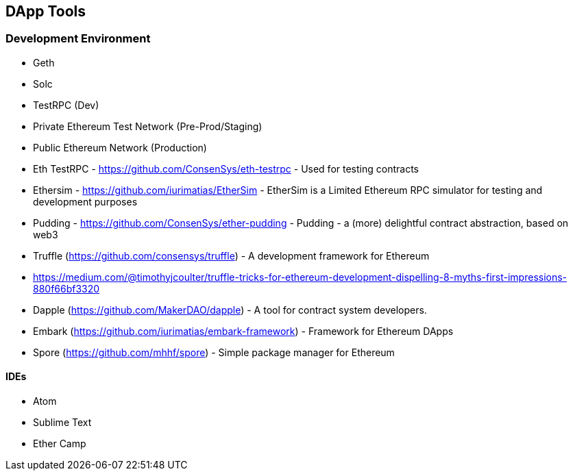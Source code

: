 [[ch04_tools]]
== DApp Tools

=== Development Environment
- Geth
- Solc

- TestRPC (Dev)
- Private Ethereum Test Network (Pre-Prod/Staging)
- Public Ethereum Network (Production)

- Eth TestRPC - https://github.com/ConsenSys/eth-testrpc - Used for testing contracts
- Ethersim - https://github.com/iurimatias/EtherSim - EtherSim is a Limited Ethereum RPC simulator for testing and development purposes

- Pudding - https://github.com/ConsenSys/ether-pudding - Pudding - a (more) delightful contract abstraction, based on web3
- Truffle (https://github.com/consensys/truffle) - A development framework for Ethereum
- https://medium.com/@timothyjcoulter/truffle-tricks-for-ethereum-development-dispelling-8-myths-first-impressions-880f66bf3320
- Dapple (https://github.com/MakerDAO/dapple) - A tool for contract system developers.
- Embark (https://github.com/iurimatias/embark-framework) - Framework for Ethereum DApps

- Spore (https://github.com/mhhf/spore) - Simple package manager for Ethereum

==== IDEs
- Atom
- Sublime Text
- Ether Camp
